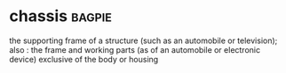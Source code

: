 * chassis :bagpie:
the supporting frame of a structure (such as an automobile or television); also : the frame and working parts (as of an automobile or electronic device) exclusive of the body or housing
